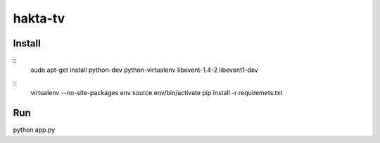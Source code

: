 hakta-tv
========


Install
-------

::
    sudo apt-get install python-dev python-virtualenv libevent-1.4-2 libevent1-dev

::
    virtualenv --no-site-packages env
    source env/bin/activate
    pip install -r requiremets.txt

Run
---

python app.py